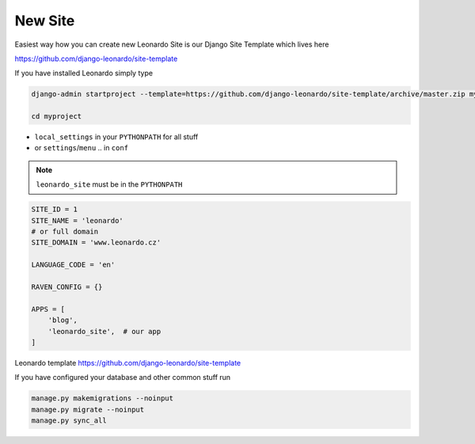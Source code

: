 
========
New Site
========

Easiest way how you can create new Leonardo Site is our Django Site Template which lives here

https://github.com/django-leonardo/site-template

If you have installed Leonardo simply type

.. code-block:: bash

    django-admin startproject --template=https://github.com/django-leonardo/site-template/archive/master.zip myproject

    cd myproject

* ``local_settings`` in your ``PYTHONPATH`` for all stuff
* or ``settings``/``menu`` .. in ``conf``

.. note::

    ``leonardo_site`` must be in the ``PYTHONPATH``

.. code-block:: python

    SITE_ID = 1
    SITE_NAME = 'leonardo'
    # or full domain
    SITE_DOMAIN = 'www.leonardo.cz'

    LANGUAGE_CODE = 'en'

    RAVEN_CONFIG = {}

    APPS = [
        'blog',
        'leonardo_site',  # our app
    ]

Leonardo  template https://github.com/django-leonardo/site-template

If you have configured your database and other common stuff run

.. code-block:: bash
    
    manage.py makemigrations --noinput
    manage.py migrate --noinput
    manage.py sync_all
